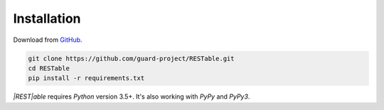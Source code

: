 .. _installation:

Installation
============

Download from `GitHub <https://github.com/guard-project/RESTable>`_.

.. code-block:: console

    git clone https://github.com/guard-project/RESTable.git
    cd RESTable
    pip install -r requirements.txt


`|REST|able` requires `Python` version 3.5+.
It's also working with `PyPy` and `PyPy3`.

.. |REST| replace:: :abbr:`REST (Representational State Transfer)`
